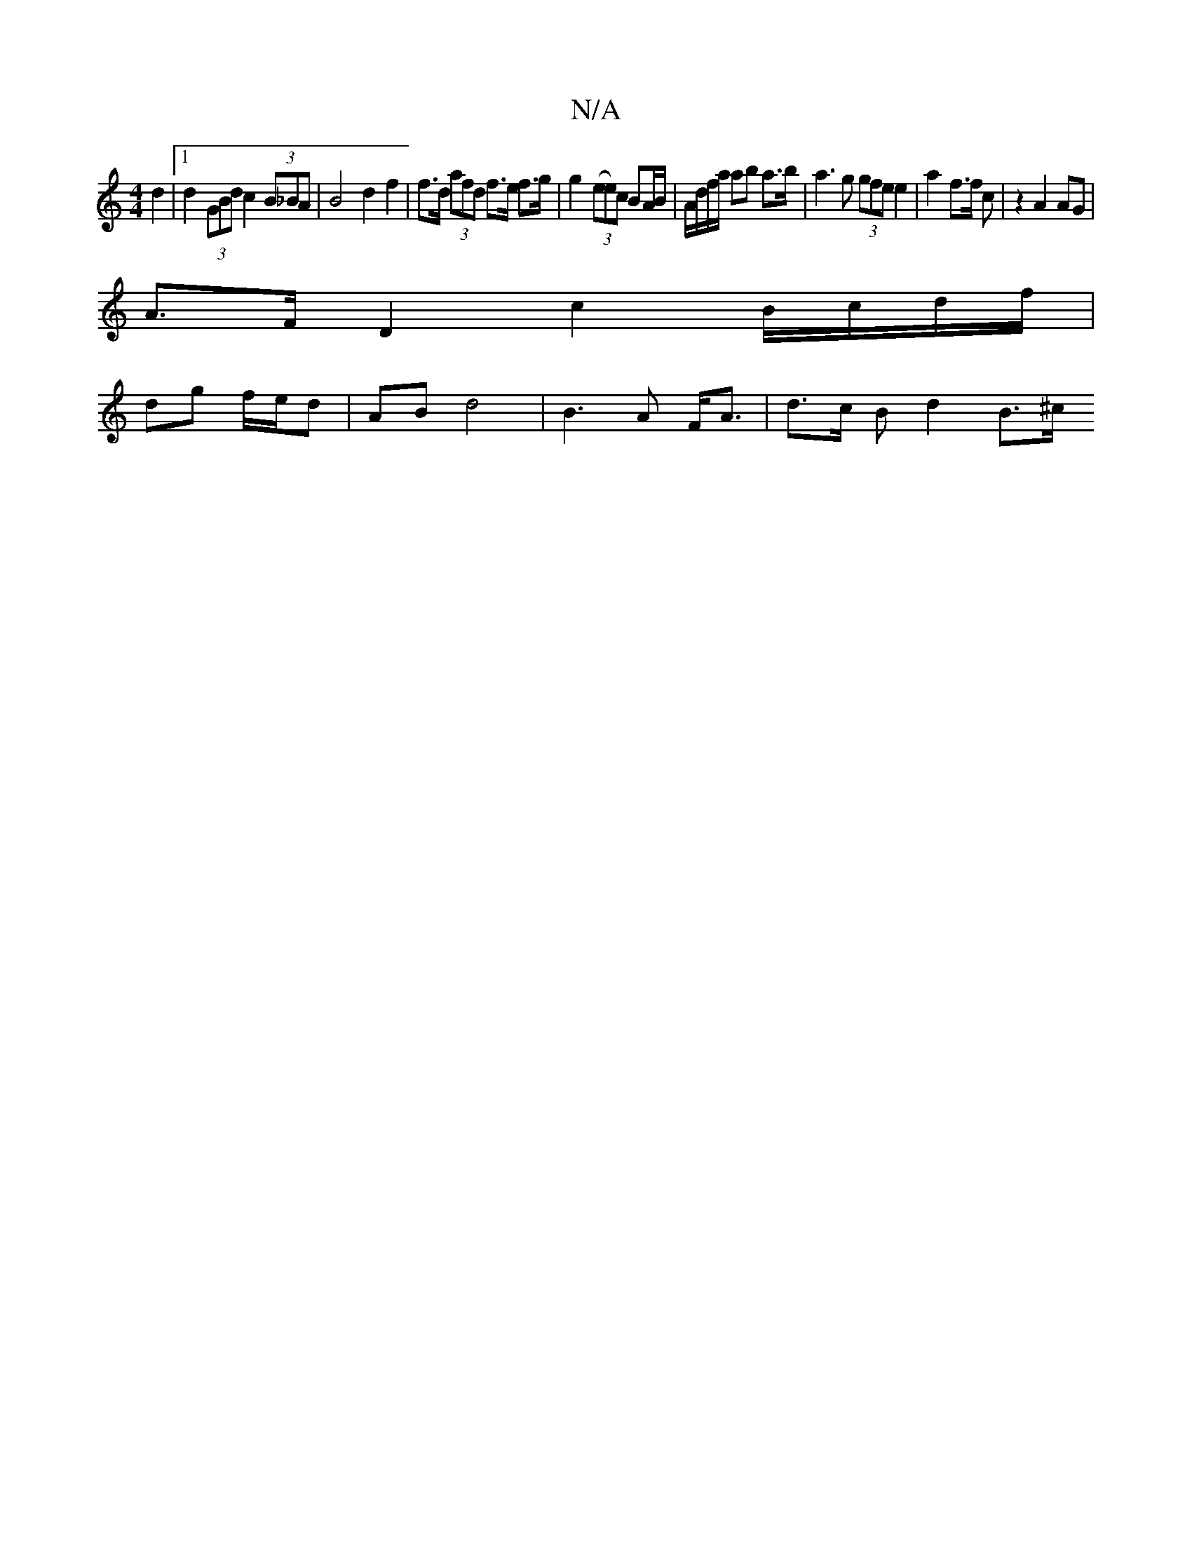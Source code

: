 X:1
T:N/A
M:4/4
R:N/A
K:Cmajor
 d2 |[1 d2 (3GBd c2 (3B_BA | B4 d2 f2 | f>d (3afd f>e f>g |g2 ((3ee)c BA/B/ | A/d/f/a/ ab a>b | a3 g (3gfe e2 | a2 f>f (32c’ | z2 A2 AG |
A>F D2 c2 B/c/d/f/ |
dg f/e/d | AB d4 |B3A F<A | d>c B d2 B>^c